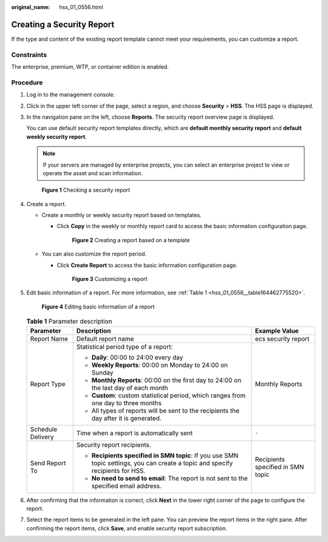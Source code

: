 :original_name: hss_01_0556.html

.. _hss_01_0556:

Creating a Security Report
==========================

If the type and content of the existing report template cannot meet your requirements, you can customize a report.

Constraints
-----------

The enterprise, premium, WTP, or container edition is enabled.

Procedure
---------

#. Log in to the management console.

#. Click |image1| in the upper left corner of the page, select a region, and choose **Security** > **HSS**. The HSS page is displayed.

#. In the navigation pane on the left, choose **Reports**. The security report overview page is displayed.

   You can use default security report templates directly, which are **default monthly security report** and **default weekly security report**.

   .. note::

      If your servers are managed by enterprise projects, you can select an enterprise project to view or operate the asset and scan information.


   .. figure:: /_static/images/en-us_image_0000001670240689.png
      :alt: **Figure 1** Checking a security report

      **Figure 1** Checking a security report

#. Create a report.

   -  Create a monthly or weekly security report based on templates.

      -  Click **Copy** in the weekly or monthly report card to access the basic information configuration page.


         .. figure:: /_static/images/en-us_image_0000001670375709.png
            :alt: **Figure 2** Creating a report based on a template

            **Figure 2** Creating a report based on a template

   -  .. _hss_01_0556__li77667419127:

      You can also customize the report period.

      -  Click **Create Report** to access the basic information configuration page.


         .. figure:: /_static/images/en-us_image_0000001622521482.png
            :alt: **Figure 3** Customizing a report

            **Figure 3** Customizing a report

#. Edit basic information of a report. For more information, see :ref:`Table 1 <hss_01_0556__table164462775520>`.


   .. figure:: /_static/images/en-us_image_0000001670681377.png
      :alt: **Figure 4** Editing basic information of a report

      **Figure 4** Editing basic information of a report

   .. _hss_01_0556__table164462775520:

   .. table:: **Table 1** Parameter description

      +-----------------------+---------------------------------------------------------------------------------------------------------------------------------+-----------------------------------+
      | Parameter             | Description                                                                                                                     | Example Value                     |
      +=======================+=================================================================================================================================+===================================+
      | Report Name           | Default report name                                                                                                             | ecs security report               |
      +-----------------------+---------------------------------------------------------------------------------------------------------------------------------+-----------------------------------+
      | Report Type           | Statistical period type of a report:                                                                                            | Monthly Reports                   |
      |                       |                                                                                                                                 |                                   |
      |                       | -  **Daily**: 00:00 to 24:00 every day                                                                                          |                                   |
      |                       | -  **Weekly Reports**: 00:00 on Monday to 24:00 on Sunday                                                                       |                                   |
      |                       | -  **Monthly Reports**: 00:00 on the first day to 24:00 on the last day of each month                                           |                                   |
      |                       | -  **Custom**: custom statistical period, which ranges from one day to three months                                             |                                   |
      |                       | -  All types of reports will be sent to the recipients the day after it is generated.                                           |                                   |
      +-----------------------+---------------------------------------------------------------------------------------------------------------------------------+-----------------------------------+
      | Schedule Delivery     | Time when a report is automatically sent                                                                                        | ``-``                             |
      +-----------------------+---------------------------------------------------------------------------------------------------------------------------------+-----------------------------------+
      | Send Report To        | Security report recipients.                                                                                                     | Recipients specified in SMN topic |
      |                       |                                                                                                                                 |                                   |
      |                       | -  **Recipients specified in SMN topic**: If you use SMN topic settings, you can create a topic and specify recipients for HSS. |                                   |
      |                       | -  **No need to send to email**: The report is not sent to the specified email address.                                         |                                   |
      +-----------------------+---------------------------------------------------------------------------------------------------------------------------------+-----------------------------------+

#. After confirming that the information is correct, click **Next** in the lower right corner of the page to configure the report.

#. Select the report items to be generated in the left pane. You can preview the report items in the right pane. After confirming the report items, click **Save**, and enable security report subscription.

.. |image1| image:: /_static/images/en-us_image_0000001517477398.png
